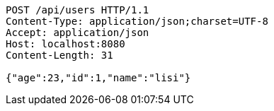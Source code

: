 [source,http,options="nowrap"]
----
POST /api/users HTTP/1.1
Content-Type: application/json;charset=UTF-8
Accept: application/json
Host: localhost:8080
Content-Length: 31

{"age":23,"id":1,"name":"lisi"}
----